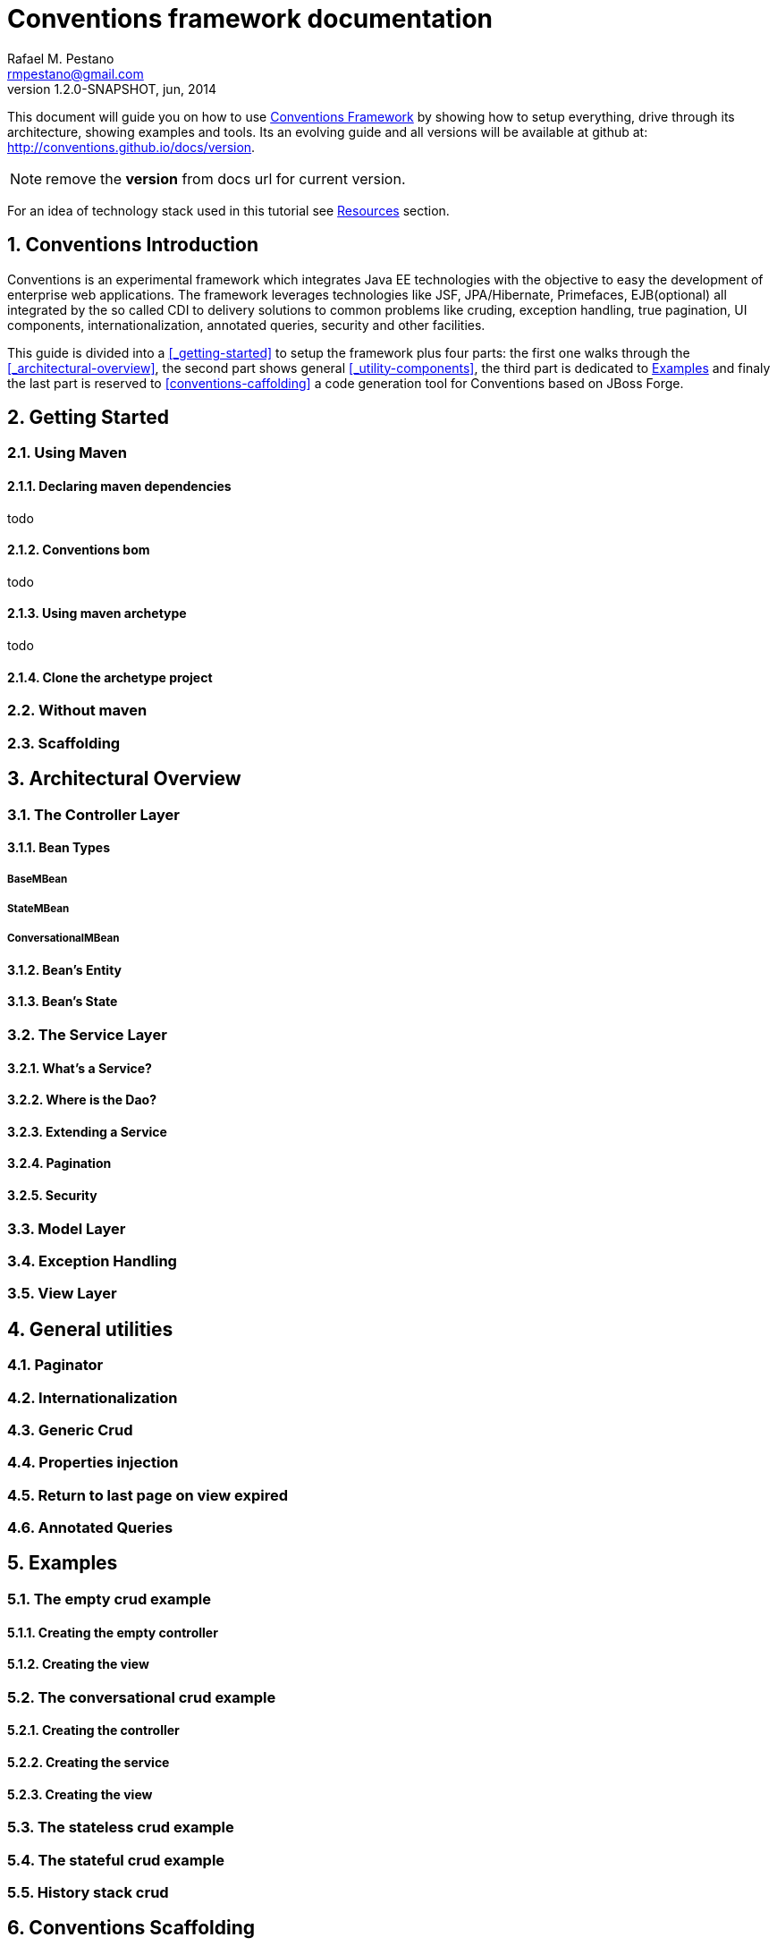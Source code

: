 //
// Export Commands
// ===============
// to HTML5:
// asciidoc -b html5 -a icons -a theme=default -a data-uri -a toc2 -a pygments -f javaeeworkshop.conf javaeeworkshop.asciidoc
//
// to DocBook:
// asciidoc -b docbook -dbook -f javaeeworkshop.conf javaeeworkshop.asciidoc
//
// to PDF (using fop):
// a2x -fpdf -dbook --fop --icons --icons-dir=$HOME/.asciidoc/themes/default/icons -f javaeeworkshop.conf javaeeworkshop.asciidoc
//
:numbered:
Conventions framework documentation
===================================
Rafael M. Pestano <rmpestano@gmail.com>
v1.2.0-SNAPSHOT, jun, 2014


This document will guide you on how to use http://conventions.github.io/home[Conventions Framework] by showing how to setup everything, drive through its architecture, showing examples and tools. Its an evolving guide and all versions will be available at github at: http://conventions.github.io/docs/version.

NOTE: remove the *version* from docs url for current version.

For an idea of technology stack used in this tutorial see <<_resources>> section.

== Conventions Introduction

Conventions is an experimental framework which integrates Java EE technologies with the objective to easy the development of enterprise web applications.
The framework leverages technologies like JSF, JPA/Hibernate, Primefaces, EJB(optional) all integrated by the so called CDI to delivery solutions to common problems like cruding, exception handling, true pagination, UI components, internationalization, annotated queries, security and other facilities.

This guide is divided into a <<_getting-started>> to setup the framework plus four parts: the first one walks through the <<_architectural-overview>>, the second part shows general <<_utility-components>>, the third part is dedicated to <<_examples>> and finaly the last part is reserved to <<conventions-caffolding>> a code generation tool for Conventions based on JBoss Forge.

== Getting Started

=== Using Maven

==== Declaring maven dependencies

todo

==== Conventions bom

todo

==== Using maven archetype

todo

==== Clone the archetype project

=== Without maven

=== Scaffolding

== Architectural Overview

=== The Controller Layer

==== Bean Types

===== BaseMBean

===== StateMBean

===== ConversationalMBean

==== Bean's Entity

==== Bean's State

=== The Service Layer

==== What's a Service?

==== Where is the Dao?

==== Extending a Service

==== Pagination

==== Security

=== Model Layer

=== Exception Handling

=== View Layer


== General utilities

=== Paginator

=== Internationalization

=== Generic Crud

=== Properties injection

=== Return to last page on view expired

=== Annotated Queries

== Examples

=== The empty crud example

==== Creating the empty controller

==== Creating the view

=== The conversational crud example

==== Creating the controller

==== Creating the service

==== Creating the view

=== The stateless crud example

=== The stateful crud example

=== History stack crud


== Conventions Scaffolding


== Resources
* Conventions home +
  http://conventions.github.io/home
* Conventions git organization +
  http://github.com/conventions
* AsciiDoctor quick reference syntax +
  http://asciidoctor.org/docs/asciidoc-syntax-quick-reference/
* Arquillian +
  http://arquillian.org
* JavaEE 7 Tutorial +
  http://docs.oracle.com/javaee/7/tutorial/doc/home.htm
* Weld reference guide +
  http://docs.jboss.org/weld/reference/latest/en-US/html_single/
* JBoss Forge homepage: +
  http://jboss.org/forge
* Primefaces homepage: +
  http://primefaces.org/
* Hibernate Docs: +
  http://http://hibernate.org/orm/documentation/
* Wildfly homepage: +
  http://wildfly.org/
* JBoss AS 7 homepage: +
  http://jboss.org/as7



